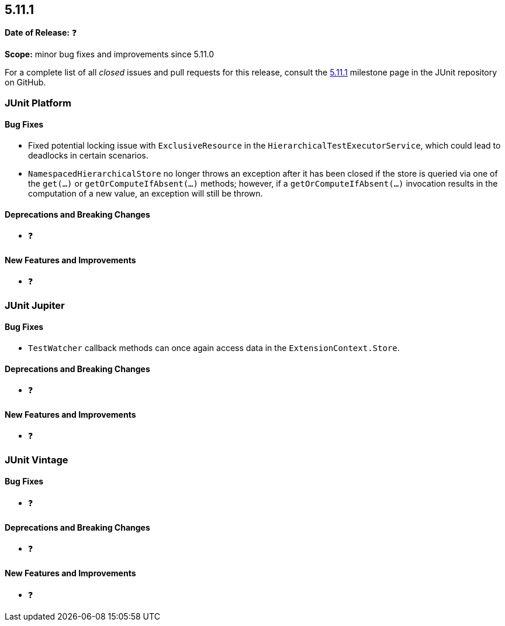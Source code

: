 [[release-notes-5.11.1]]
== 5.11.1

*Date of Release:* ❓

*Scope:* minor bug fixes and improvements since 5.11.0

For a complete list of all _closed_ issues and pull requests for this release, consult the
link:{junit5-repo}+/milestone/79?closed=1+[5.11.1] milestone page in the JUnit repository
on GitHub.


[[release-notes-5.11.1-junit-platform]]
=== JUnit Platform

[[release-notes-5.11.1-junit-platform-bug-fixes]]
==== Bug Fixes

* Fixed potential locking issue with `ExclusiveResource` in the
  `HierarchicalTestExecutorService`, which could lead to deadlocks in certain scenarios.
* `NamespacedHierarchicalStore` no longer throws an exception after it has been closed if
  the store is queried via one of the `get(...)` or `getOrComputeIfAbsent(...)` methods;
  however, if a `getOrComputeIfAbsent(...)` invocation results in the computation of a new
  value, an exception will still be thrown.

[[release-notes-5.11.1-junit-platform-deprecations-and-breaking-changes]]
==== Deprecations and Breaking Changes

* ❓

[[release-notes-5.11.1-junit-platform-new-features-and-improvements]]
==== New Features and Improvements

* ❓


[[release-notes-5.11.1-junit-jupiter]]
=== JUnit Jupiter

[[release-notes-5.11.1-junit-jupiter-bug-fixes]]
==== Bug Fixes

* `TestWatcher` callback methods can once again access data in the
  `ExtensionContext.Store`.

[[release-notes-5.11.1-junit-jupiter-deprecations-and-breaking-changes]]
==== Deprecations and Breaking Changes

* ❓

[[release-notes-5.11.1-junit-jupiter-new-features-and-improvements]]
==== New Features and Improvements

* ❓


[[release-notes-5.11.1-junit-vintage]]
=== JUnit Vintage

[[release-notes-5.11.1-junit-vintage-bug-fixes]]
==== Bug Fixes

* ❓

[[release-notes-5.11.1-junit-vintage-deprecations-and-breaking-changes]]
==== Deprecations and Breaking Changes

* ❓

[[release-notes-5.11.1-junit-vintage-new-features-and-improvements]]
==== New Features and Improvements

* ❓
